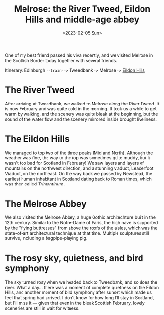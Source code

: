 #+title: Melrose: the River Tweed, Eildon Hills and middle-age abbey
#+date: <2023-02-05 Sun>

One of my best friend passed his viva recently, and we visited Melrose in the Scottish Border today together with several friends.

Itinerary: Edinburgh ~--train-->~ Tweedbank ~->~ Melrose ~->~ [[https://www.walkhighlands.co.uk/borders/eildon-hills.shtml][Eildon Hills]]

* The River Tweed
After arriving at Tweedbank, we walked to Melrose along the River Tweed.
It is now February and was quite cold in the morning.
It took us a while to get warm by walking, and the scenery was quite bleak at the beginning,
but the sound of the water flow and the scenery mirrored inside brought liveliness.

[[../../misc/photos/melrose/IMG_5010.JPG]]

* The Eildon Hills
We managed to top two of the three peaks (Mid and North).
Although the weather was fine, the way to the top was sometimes quite muddy, but it wasn't too bad for Scotland in February!
We saw layers and layers of mountains on the northwest direction, and a stunning viaduct, Leaderfoot Viaduct, on the northeast.
On the way back we passed by Newstead, the earliest human inhabitant in Scotland dating back to Roman times, which was then called /Trimontinum/.

[[../../misc/photos/melrose/IMG_5049.JPG]]

* The Melrose Abbey
We also visited the Melrose Abbey, a huge Gothic architechture built in the 12th century.
Similar to the Notre-Dame of Paris, the high nave is supported by the "flying buttresses" from above the roofs of the aisles, which was the state-of-art architectural technique at that time.
Multiple sculptures still survive, including a bagpipe-playing pig.

[[../../misc/photos/melrose/IMG_5031.JPG]]

* The rosy sky, quietness, and bird symphony
The sky turned rosy when we headed back to Tweedbank, and so does the river.
What a day...
there was a moment of complete quietness on the Eildon Hills, and another moment of bird symphony after sunset which made us feel that spring had arrived.
I don't know for how long I'll stay in Scotland, but I'll miss it --- given that even in the bleak Scottish February, lovely sceneries are still in wait for witness.

[[../../misc/photos/melrose/IMG_5078.JPG]]
